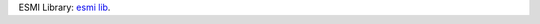 
ESMI Library: `esmi lib`_.

.. _esmi lib: https://raw.githubusercontent.com/am/esmi_ib_library/master/docs/README.md
